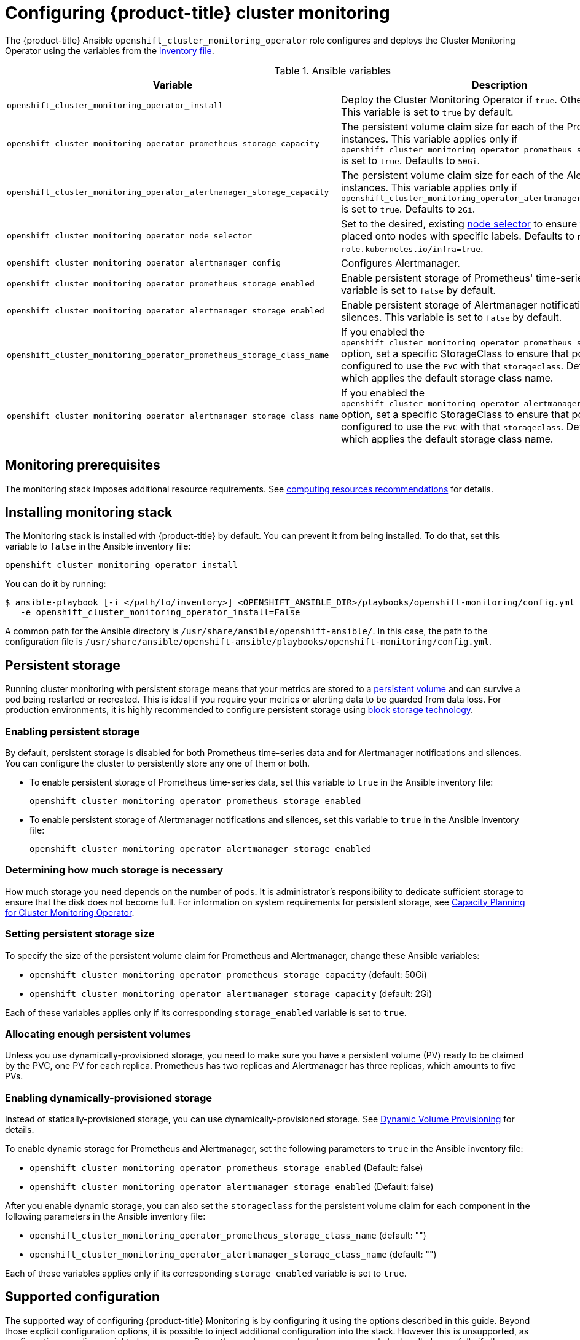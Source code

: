 [id='configuring-openshift-cluster-monitoring_{context}']
= Configuring {product-title} cluster monitoring
:data-uri:
:icons:
:experimental:
:prewrap!:

The {product-title} Ansible `openshift_cluster_monitoring_operator` role configures and deploys the Cluster Monitoring Operator using the variables from the xref:../install/configuring_inventory_file.adoc#configuring-ansible[inventory file].

.Ansible variables
[options="header"]
|===

|Variable |Description

|`openshift_cluster_monitoring_operator_install`
| Deploy the Cluster Monitoring Operator if `true`. Otherwise, undeploy. This variable is set to `true` by default.

|`openshift_cluster_monitoring_operator_prometheus_storage_capacity`
| The persistent volume claim size for each of the Prometheus instances. This variable applies only if `openshift_cluster_monitoring_operator_prometheus_storage_enabled` is set to `true`. Defaults to `50Gi`.

|`openshift_cluster_monitoring_operator_alertmanager_storage_capacity`
| The persistent volume claim size for each of the Alertmanager instances. This variable applies only if `openshift_cluster_monitoring_operator_alertmanager_storage_enabled` is set to `true`. Defaults to `2Gi`.

|`openshift_cluster_monitoring_operator_node_selector`
| Set to the desired, existing xref:../admin_guide/scheduling/node_selector.adoc#admin-guide-sched-selector[node selector] to ensure that pods are placed onto nodes with specific labels. Defaults to `node-role.kubernetes.io/infra=true`.

|`openshift_cluster_monitoring_operator_alertmanager_config`
| Configures Alertmanager.

|`openshift_cluster_monitoring_operator_prometheus_storage_enabled`
| Enable persistent storage of Prometheus' time-series data. This variable is set to `false` by default.

|`openshift_cluster_monitoring_operator_alertmanager_storage_enabled`
| Enable persistent storage of Alertmanager notifications and silences. This variable is set to `false` by default.

|`openshift_cluster_monitoring_operator_prometheus_storage_class_name`
| If you enabled the `openshift_cluster_monitoring_operator_prometheus_storage_enabled` option, set a specific StorageClass to ensure that pods are configured to use the `PVC` with that `storageclass`. Defaults to `none`, which applies the default storage class name.

|`openshift_cluster_monitoring_operator_alertmanager_storage_class_name`
| If you enabled the `openshift_cluster_monitoring_operator_alertmanager_storage_enabled` option, set a specific StorageClass to ensure that pods are configured to use the `PVC` with that `storageclass`. Defaults to `none`, which applies the default storage class name.

|===

[[monitoring-prerequisites]]
== Monitoring prerequisites

The monitoring stack imposes additional resource requirements. See xref:../scaling_performance/scaling_cluster_monitoring.adoc#cluster-monitoring-recommendations-for-OCP[computing resources recommendations] for details.

== Installing monitoring stack

The Monitoring stack is installed with {product-title} by default. You can prevent it from being installed. To do that, set this variable to `false` in the Ansible inventory file:

`openshift_cluster_monitoring_operator_install`

You can do it by running:

----
$ ansible-playbook [-i </path/to/inventory>] <OPENSHIFT_ANSIBLE_DIR>/playbooks/openshift-monitoring/config.yml \
   -e openshift_cluster_monitoring_operator_install=False
----

A common path for the Ansible directory is `/usr/share/ansible/openshift-ansible/`. In this case, the path to the configuration file is `/usr/share/ansible/openshift-ansible/playbooks/openshift-monitoring/config.yml`.

== Persistent storage

Running cluster monitoring with persistent storage means that your metrics are
stored to a
xref:../architecture/additional_concepts/storage.adoc#persistent-volumes[persistent
volume] and can survive a pod being restarted or recreated. This is ideal if you
require your metrics or alerting data to be guarded from data loss. For
production environments, it is highly recommended to configure persistent
storage using xref:../scaling_performance/optimizing_storage.adoc[block storage technology].

=== Enabling persistent storage

By default, persistent storage is disabled for both Prometheus time-series data and for Alertmanager notifications and silences. You can configure the cluster to persistently store any one of them or both.

* To enable persistent storage of Prometheus time-series data, set this variable to `true` in the Ansible inventory file:
+
`openshift_cluster_monitoring_operator_prometheus_storage_enabled`

* To enable persistent storage of Alertmanager notifications and silences, set this variable to `true` in the Ansible inventory file:
+
`openshift_cluster_monitoring_operator_alertmanager_storage_enabled`

=== Determining how much storage is necessary

How much storage you need depends on the number of pods. It is administrator's responsibility to dedicate sufficient storage to ensure that the disk does not become full. For information on system requirements for persistent storage, see xref:../scaling_performance/scaling_cluster_monitoring.adoc#capacity-planning-for-cluster-monitoring-operator[Capacity Planning for Cluster Monitoring Operator].

=== Setting persistent storage size

To specify the size of the persistent volume claim for Prometheus and Alertmanager, change these Ansible variables:

* `openshift_cluster_monitoring_operator_prometheus_storage_capacity` (default: 50Gi)
* `openshift_cluster_monitoring_operator_alertmanager_storage_capacity` (default: 2Gi)

Each of these variables applies only if its corresponding `storage_enabled` variable is set to `true`.

=== Allocating enough persistent volumes

Unless you use dynamically-provisioned storage, you need to make sure you have a persistent volume (PV) ready to be claimed by the PVC, one PV for each replica. Prometheus has two replicas and Alertmanager has three replicas, which amounts to five PVs.

=== Enabling dynamically-provisioned storage

Instead of statically-provisioned storage, you can use dynamically-provisioned storage. See https://kubernetes.io/docs/concepts/storage/dynamic-provisioning/[Dynamic Volume Provisioning] for details.

To enable dynamic storage for Prometheus and Alertmanager, set the following parameters to `true` in the Ansible inventory file:

* `openshift_cluster_monitoring_operator_prometheus_storage_enabled`   (Default: false)
* `openshift_cluster_monitoring_operator_alertmanager_storage_enabled` (Default: false)

After you enable dynamic storage, you can also set the `storageclass` for the persistent volume claim for each component in the following parameters in the Ansible inventory file:

* `openshift_cluster_monitoring_operator_prometheus_storage_class_name`   (default: "")
* `openshift_cluster_monitoring_operator_alertmanager_storage_class_name` (default: "")

Each of these variables applies only if its corresponding `storage_enabled` variable is set to `true`.

[[supported-configuration]]
== Supported configuration

The supported way of configuring {product-title} Monitoring is by configuring it using the options described in this guide. Beyond those explicit configuration options, it is possible to inject additional configuration into the stack. However this is unsupported, as configuration paradigms might change across Prometheus releases, and such cases can only be handled gracefully if all configuration possibilities are controlled.

Explicitly unsupported cases include:

* Creating additional `ServiceMonitor` objects in the `openshift-monitoring` namespace, thereby extending the targets the cluster monitoring Prometheus instance scrapes. This can cause collisions and load differences that cannot be accounted for, therefore the Prometheus setup can be unstable.
* Creating additional `ConfigMap` objects, that cause the cluster monitoring Prometheus instance to include additional alerting and recording rules. Note that this behavior is known to cause a breaking behavior if applied, as Prometheus 2.0 will ship with a new rule file syntax.
